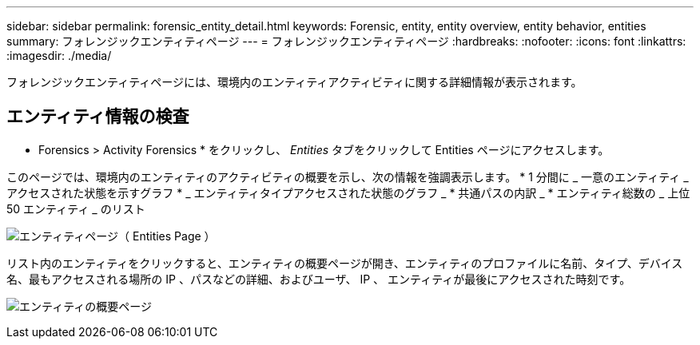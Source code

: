 ---
sidebar: sidebar 
permalink: forensic_entity_detail.html 
keywords: Forensic, entity, entity overview, entity behavior, entities 
summary: フォレンジックエンティティページ 
---
= フォレンジックエンティティページ
:hardbreaks:
:nofooter: 
:icons: font
:linkattrs: 
:imagesdir: ./media/


フォレンジックエンティティページには、環境内のエンティティアクティビティに関する詳細情報が表示されます。



== エンティティ情報の検査

* Forensics > Activity Forensics * をクリックし、 _Entities_ タブをクリックして Entities ページにアクセスします。

このページでは、環境内のエンティティのアクティビティの概要を示し、次の情報を強調表示します。 * 1 分間に _ 一意のエンティティ _ アクセスされた状態を示すグラフ * _ エンティティタイプアクセスされた状態のグラフ _ * 共通パスの内訳 _ * エンティティ総数の _ 上位 50 エンティティ _ のリスト

image:CS-Entities-Page.png["エンティティページ（ Entities Page ）"]

リスト内のエンティティをクリックすると、エンティティの概要ページが開き、エンティティのプロファイルに名前、タイプ、デバイス名、最もアクセスされる場所の IP 、パスなどの詳細、およびユーザ、 IP 、 エンティティが最後にアクセスされた時刻です。

image:CS-entity-detail-page.png["エンティティの概要ページ"]
